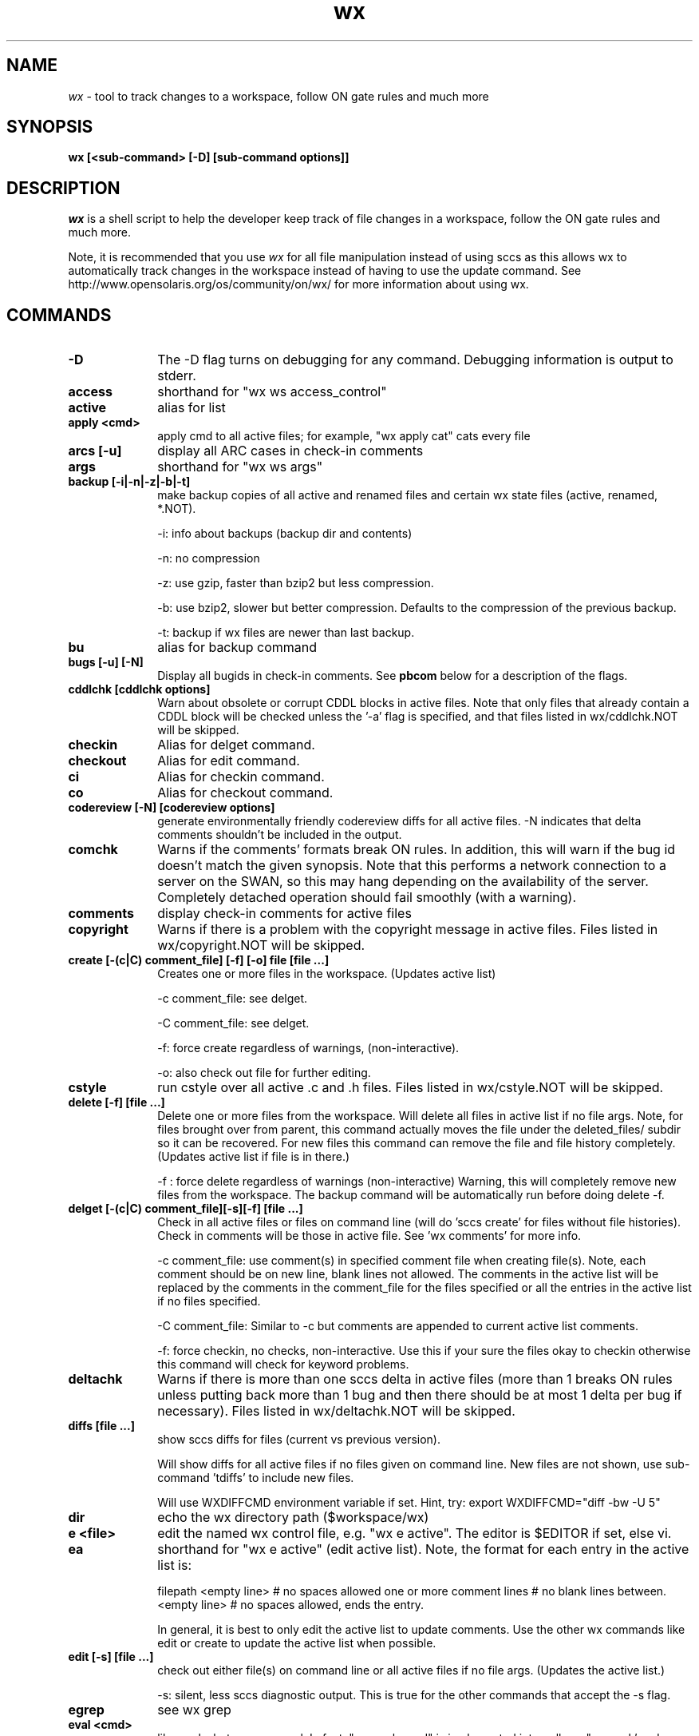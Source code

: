.\" 
.\"
.\" Copyright 2008 Sun Microsystems, Inc.  All rights reserved.
.\" Use is subject to license terms.
.\"
.\" ident	"%Z%%M%	%I%	%E% SMI"
.\"
.TH wx 1 "16 April 2008"
.SH NAME
.I wx
\- tool to track changes to a workspace, follow ON gate rules and much more
.SH SYNOPSIS
\fBwx [<sub-command> [-D] [sub-command options]]\fP
.LP
.SH DESCRIPTION
.IX "OS-Net build tools" "wx" "" "\fBwx\fP"
.LP
.I wx
is a shell script to help the developer keep track of file changes in a
workspace, follow the ON gate rules and much more. 
.LP
Note, it is recommended that you use 
.I wx 
for all file manipulation instead of using sccs as this allows wx to
automatically track changes in the workspace instead of having to use
the update command.  See http://www.opensolaris.org/os/community/on/wx/
for more information about using wx.

.\" COMMANDS section
.LP
.SH COMMANDS

.TP 10
.B -D
The -D flag turns on debugging for any command.  Debugging information
is output to stderr.

.TP
.B access
shorthand for "wx ws access_control"

.TP
.B active 
alias for list 

.TP
.B apply <cmd>
apply cmd to all active files; for example,
"wx apply cat" cats every file

.TP
.B arcs [-u]
display all ARC cases in check-in comments

.TP
.B args
shorthand for "wx ws args"

.TP
.B backup [-i|-n|-z|-b|-t]
make backup copies of all active and renamed files and certain
wx state files (active, renamed, *.NOT).

-i: info about backups (backup dir and contents)

-n: no compression 

-z: use gzip, faster than bzip2 but less compression.

-b: use bzip2, slower but better compression.
Defaults to the compression of the previous backup.

-t: backup if wx files are newer than last backup.

.TP
.B bu 
alias for backup command

.TP
.B bugs [-u] [-N]
Display all bugids in check-in comments.  See \fBpbcom\fR below for a
description of the flags.

.TP
.B cddlchk [cddlchk options]
Warn about obsolete or corrupt CDDL blocks in active files.  Note that only
files that already contain a CDDL block will be checked unless the '-a' flag
is specified, and that files listed in wx/cddlchk.NOT will be skipped.

.TP
.B checkin
Alias for delget command.

.TP
.B checkout
Alias for edit command.

.TP
.B ci
Alias for checkin command.

.TP
.B co
Alias for checkout command.

.TP
.B codereview [-N] [codereview options]
generate environmentally friendly codereview diffs
for all active files.  -N indicates that delta
comments shouldn't be included in the output.

.TP
.B comchk
Warns if the comments' formats break ON rules.  In addition, this will
warn if the bug id doesn't match the given synopsis.  Note that this
performs a network connection to a server on the SWAN, so this may hang
depending on the availability of the server.  Completely detached operation
should fail smoothly (with a warning).

.TP
.B comments
display check-in comments for active files

.TP
.B copyright
Warns if there is a problem with the copyright message in active files.
Files listed in wx/copyright.NOT will be skipped.

.TP
.B create [-(c|C) comment_file] [-f] [-o] file [file ...]
Creates one or more files in the workspace.
(Updates active list)

-c comment_file: see delget.

-C comment_file: see delget.

-f: force create regardless of warnings,
(non-interactive).

-o: also check out file for further editing.

.TP
.B cstyle
run cstyle over all active .c and .h files.  Files listed in wx/cstyle.NOT
will be skipped. 

.TP
.B delete [-f] [file ...]
Delete one or more files from the workspace.
Will delete all files in active list if no file
args.  Note, for files brought over from parent,
this command actually moves the file under the
deleted_files/ subdir so it can be recovered.
For new files this command can remove the file
and file history completely.
(Updates active list if file is in there.)

-f : force delete regardless of warnings 
(non-interactive)
Warning, this will completely remove new
files from the workspace.  The backup
command will be automatically run before
doing delete -f.

.TP
.B delget [-(c|C) comment_file][-s][-f] [file ...] 
Check in all active files or files on command line (will do 'sccs
create' for files without file histories). Check in comments will be
those in active file.  See 'wx comments' for more info.

-c comment_file: use comment(s) in specified comment file when creating
file(s). Note, each comment should be on new line, blank lines not
allowed.  The comments in the active list will be replaced by the
comments in the comment_file for the files specified or all the entries
in the active list if no files specified. 

-C comment_file: Similar to -c but comments are appended to current
active list comments.

-f: force checkin, no checks, non-interactive.
Use this if your sure the files okay to checkin
otherwise this command will check for keyword
problems.

.TP
.B deltachk
Warns if there is more than one sccs delta in active files (more than 1
breaks ON rules unless putting back more than 1 bug and then there
should be at most 1 delta per bug if necessary).  Files listed in
wx/deltachk.NOT will be skipped.

.TP
.B diffs [file ...]
show sccs diffs for files (current vs previous version). 

Will show diffs for all active files if no files given on command line.
New files are not shown, use sub-command 'tdiffs' to include new
files. 

Will use WXDIFFCMD environment variable if set.  Hint, try: export
WXDIFFCMD="diff -bw -U 5"

.TP
.B dir
echo the wx directory path ($workspace/wx)

.TP
.B e <file>
edit the named wx control file, e.g. "wx e active".
The editor is $EDITOR if set, else vi.

.TP
.B ea
shorthand for "wx e active" (edit active list).  
Note, the format for each entry in the active
list is:

filepath
<empty line> # no spaces allowed
one or more comment lines # no blank lines between.
<empty line> # no spaces allowed, ends the entry.

In general, it is best to only edit the active list to update comments.
Use the other wx commands like edit or create to update the active list
when possible.

.TP
.B edit [-s] [file ...]	
check out either file(s) on command line or all active files if no file
args.  (Updates the active list.)

-s: silent, less sccs diagnostic output.  This is true for the other
commands that accept the -s flag.

.TP
.B egrep
see wx grep

.TP
.B eval <cmd>
like apply, but more general.  In fact,
"wx apply cmd" is implemented internally as
"wx eval 'cmd $file'".  When using eval,
you can refer to $dir, $file, $filepath,
$parent, and $workspace.  For example:
wx eval 'echo $dir; sccs prt $file | more'
will show the sccs history for each active file,
preceded by its directory.

.TP
.B extract
Alias for get command.

.TP
.B fullreview [-N] [codereview options]
generate full codereview diffs for all active files.
-N indicates that delta comments shouldn't be included in the output.

.TP
.B get [-k][-r #][-p] [file ...]
Get a copy of all active files or files on command
line.  By default this is a read only version of
the file.  Accepts 'sccs get' flags.  Here are some
of the more common:

-k: don't expand the sccs ID string

-r #: get specified version #

-p: output to stdout

.TP
.B grep <regular expression>
search all active files for regular expression; equivalent to "wx eval
\'echo $filepath; grep pattern $file'"

.TP
.B hdrchk
run 'hdrchk -a' over all active .h files.  Warns if header files (.h) do not
conform to ON style rules.  Note that this is not the same as running 'make
check' or 'nightly -C', which apply a stricter set of rules to a subset of ON
headers.  Skips files in wx/hdrchk.NOT.

.TP
.B help
print usage message

.TP
.B info	[file ...]
show all info about active files

.TP 
.B init [options] [src-root-dir]	
initialize workspace for wx usage

-f(t|q|n): non-interactive mode of update.  Use this to keep init from
asking questions.

-ft: thorough update (update both active, 
renamed and new lists with all diffs between parent
and current workspace).  Can be slow.

-fq: quick update (update active list with files
currently checked out in current workspace).

-fn: no update (just create empty active, 
renamed and new lists if they don't exist).

-s: keep active list sorted by default.  This will keep the active list
sorted whenever the active list is updated.  Must follow one of the
-f(t|q|n) args.

src-root-dir: optional path relative to top of workspace where wx will
search for files. Use "." to set src-root to top of workspace.  Default
is usr.

.TP
.B jstyle
run jstyle over all active .java files.  Files listed in wx/jstyle.NOT
will be skipped. 

.TP
.B keywords
run keywords check over all active files.  Warns if it find problems
with SCCS keywords. Skips files in wx/keywords.NOT.

.TP
.B list [-r|-p|-w] 
list active files (the ones you are working on)

-r: list only renamed active files.

-p: output list of both active and renamed files 
suitable for input to putback. 

-w: output list of both active and renamed files
suitable for input to webrev (see wx webrev 
subcommand below).

.TP
.B makestyle
run makestyle over all active Makefiles.

.TP
.B mv file newfile 	
Rename file to newfile
(Updates active list with new file name)

.TP
.B mv <file|dir> newdir 	
Renames dir or file to newdir.  If newdir exists
then dir will be subdir under newdir.  Note,
this renames all files in dir and can take a
while if there are a lot of files affected by
the rename.  (Updates active list)

.TP
.B nawk
see wx grep

.TP
.B new [-t]
List new active files (files that exist in child only)
Note, should be run before reedit (see reedit below).

-t: thorough, does not use new cache (slower but more
accurate if new cache isn't current).

.TP
.B nits [file ...]
nits checking.  Run cstyle, jstyle, hdrchk, copyright, cddlchk, and
keywords over files to which they are applicable (makestyle is not currently
run because it seems to be quite broken -- more noise than data).  This is a
subset of pbchk checks suitable for checking files during development.  Use
pbchk before doing the final putback.  Will run checks on all active files if
no file args.  Will skip checks for files listed in wx/nits.NOT.

.TP
.B out
find all checked-out files in workspace

.TP
.B outchk
Warns if there are files in the workspace that are checked out that are
not in the active list.  These files should either be in the active list
(see the "update -q" command) or they should not be checked out.

.TP
.B pb
alias for putback.

.TP
.B pbchk [file ...]
putback check.  Run cstyle, jstyle, hdrchk, copyright, cddlchk, keywords,
rmdelchk, deltachk, comchk, rtichk and outchk over all files to which they
are applicable (makestyle is not currently run because it seems to be quite
broken -- more noise than data).  Should be run before doing a putback.
Will run checks on all active files if no file args.
Will skip checks for files listed in wx/pbchk.NOT.

.TP
.B pbcom [-v] [-u] [-N]
display summarized comments suitable for putback
Default is to display only bugs and arc cases.  Will
display warnings about non-bug comments to stderr.

-v: display all comments verbatim including non-bug/arc 

-u: prevent sorting, order determined by active list.
Hint, putback will accept comments on stdin.

-N: prevent a network lookup to cross-check bugids with their synopses

.TP
.B pblist 
alias for list -p (see above).
                        
.TP
.B pdiffs [file ...]
show diffs against parent files

Will show diffs for all active files if no files given on command line.
New files are not shown, use sub-command 'tpdiffs' to include new
files.

Will use WXDIFFCMD environment variable if set. 

.TP
.B prt [-y]
show SCCS delta history for all active files

-y: only show latest delta entry

.TP
.B putback [-v] [-N] [other putback flags, see below]
putback active and renamed files.  Will use pbcom
output as the putback comments.

-v: pass comments verbatim to putback (see pbcom)

-N: don't cross-check bugids with their synopses (see pbcom)

Accepts -n, -p, -q putback flags ('man putback' for
more info).

.TP
.B recheckin
Alias for redelget command.

.TP
.B recheckout
Alias for reedit command.

.TP
.B reci
Alias for redelget command.

.TP
.B reco
Alias for reedit command.

.TP
.B redelget [-m] [-s] [file ...]
Similar to reedit but the file is checked in when the command is done.
This is the command to use to collapse new files to their initial delta.

.TP
.B reedit [-m] [-s] [file ...]
Collapse the sccs delta (file history) such that
all changes made to the file in the current
workspace are now in one delta.  If no files are
given on command line then all the active files
are processed.  The files are left in a checked
out state so you can make further changes if
required.  If not, run "wx delget" to check the
files in prior to putback.  Note, newly created
files will only have one delta entry after doing
'wx delget'.  Run this right after a resolve to
make all your changes look like a single delta.
This eliminates the uninteresting leaf deltas
that arise from resolving conflicts, so your
putbacks do not contain a bunch of noise about
every bringover/resolve you did in the interim.
Accepts the same compression flags as wx backup.  
[file ...] reedits files on command line.  This
adds files to active list if not already there.
                        
NOTE: reedit is appropriate for leaf workspaces
ONLY -- applying reedit to an interior-node
workspace would delete all childrens comments
and confuse Teamware tools in general.  
                        
Before using reedit it's a good idea to check
the output of the new command to make sure the
list of new files looks okay.  If files show up
as new that are not then DO NOT use the reedit
as it will destroy the file history.

NOTE: if a file is new, reedit will leave the file checked out.  In
order to keep the delta version at 1.1 redelget must be used for
checkin.

-m: only reedit files that have more that one delta as compared to
parent file.  New files will be recreated with comment found in active
list.

.TP
.B renamed [-a|-d|-p] 
list locally renamed files. The output format is:
"new_name previous_name". Note, deleted files are
a special case of rename. 

-a: list only renamed active files (same as list -r)

-d: list only deleted files

-p: show "new_name parent_name" (Note, parent_name
may not be the same as previous_name)

.TP
.B reset [-f] [file ...]
Resets file contents and history to that of parent file.  If the file
was renamed locally it will be reset to that of the parent.  It does not
work on new file (see uncreate).

NOTE: use with care.  If something goes wrong, do a wx restore from the
last backup and copy wx/tmp/nametable.orig to Codemgr_wsdata/nametable.

.TP
.B resolve [Teamware resolve args]
resolve bringover conflicts and reedit just merged files.  See 'man
resolve' for args.

.TP
.B restore [-f] [backup_dir]
restore a backup in a workspace (restores both active files and performs
file renames associated with that backup).  Also restores certain wx
state files (active, renamed, *.NOT, etc...).  A path to the directory
containing the backup to restore from can be optionally specified.

-f: non-interactive.  Will restore from last backup.

.TP
.B rm
Alias for delete command.

.TP
.B rmdelchk
Warns if sccs rmdel was run on active files (This causes Teamware
problems.) Files listed in wx/rmdelchk.NOT will be skipped.

.TP
.B rtichk
make sure RTI is approved for bugs/rfe's listed in active list comments.
(RTI is Request To Integrate and is filed using rtitool).  Will skip rtichk
if wx/rtichk.NOT exists.

.TP
.B sed
see wx grep

.TP
.B tdiffs [file ...]
total diffs, similar to the diffs sub-command, except new files are also
included in the output. New files are those listed by 'new' sub-command.

Will use WXDIFFCMD environment variable if set. 

.TP
.B tpdiffs [file ...]
total parent diffs, similar to the pdiffs sub-command, except new files are
also included in the output.  tpdiffs considers a file to be new if it does
not exist in the parent.

Will use WXDIFFCMD environment variable if set. 

.TP
.B uncheckout
Alias for unedit command.

.TP
.B unco
Alias for uncheckout command.

.TP
.B uncreate [-f] [file ...]
Undoes the create of a new file.  The file's active list entry, it's
SCCS history and the entry in the workspace nametable will be removed
but the file will stay in the workspace.  Will uncreate all new files in
active list if no file argument is specified.

.TP
.B unedit [-s][-f] [file ...] 
Returns file(s) to state prior to edit/checkout Note, files will be
unlocked and any changes made when file was last checked out will be
lost.  Unedit all active files if no files listed on command line.
(Updates active list)

-f: force unedit (non-interactive).  Will backup if wx files newer
than last backup.

.TP
.B update [-q|-r] [-s]
Update the active and renamed file lists by appending names of all files
that have been checked out, changed or renamed as compared to the parent
workspace.  This is the most accurate way of updating but it is slow.
All files in the workspace must be under SCCS control in order for
update to find them.  

This command will also rename active list file entries if it discovers
that the active file was renamed in the workspace (perhaps as a result
of a bringover).

Note, this command can be sped up in some cases by setting the PUTBACK
env. variable to use "cm_env -g -o putback". (See
http://webhome.holland.sun.com/casper/ for more info abou the turbo
def.dir.flp tool).

-q: quick update (only updates active list with files currently checked
out in workspace).  This is faster but will not update the renamed list
or find files that have been checked-in/delget'ed.  It will rename
active entries if it finds they have been renamed in the workspace.

-r: only update the renamed list.  Does not update the active list.

-s: sort active list.

.TP
.B version
print current version of this program

.TP
.B webrev [webrev-options]
Generates a webrev for active and renamed/deleted files.
Note, uses comments in the active list.  This is the
preferred way of reviewing code.
Files listed in wx/webrev.NOT will be skipped.

.TP
.B ws <file>
cat the named workspace control file, i.e.
$workspace/Codemgr_wsdata/file

.LP
.SH ENVIRONMENT VARIABLES
.LP
Here is a list environment variables that 
.I wx
references and the meaning of each variable.
.LP
.RE
.B BRINGOVER
.RS 5
Specifies the command wx uses to do a bringover (default is
"bringover").  This is useful if you want to use something like Casper
Dik's turbo-dir.flp scripts as in this example: 

export BRINGOVER='cm_env -g -o bringover'
.LP
.RE
.B PUTBACK
.RS 5

Specifies the command wx uses to do the putback (default is "putback").
This is useful if you want to use something like Casper Dik's
turbo-dir.flp scripts as in this example: 

export PUTBACK='cm_env -g -o putback'
.LP
.RE
.B WXDIFFCMD
.RS 5
Specifies the diff command and args for the 
.I wx 
diffs commands like diffs and pdiffs.  This is similar to the
CDIFFCMD and UDIFFCMD environment variables that webrev uses.
A good setting is:

export WXDIFFCMD='diff -bw -U5'
.LP
.RE
.B WXDIR
.RS 5
Specifies a non-default directory where 
.I wx 
will store its state files.  This is useful when running 
.I wx 
in a workspace where write permission isn't available or there is an
existing wx directory which should not be modified.  For example:

$ WXDIR=/tmp/my_wxdir wx init
.LP
.RE
.B WXWEBREV
.RS 5
Specifies the webrev that 
.I wx 
will use when running the wx webrev subcommand.  For example:
$ WXWEBREV=~/bin/webrev wx webrev

.SH EXAMPLES
.LP
See http://www.opensolaris.org/os/community/on/wx/ for
examples of how to use wx.

.SH BUGS
.LP
The new wx is slower that the old wx.  There are probably ways to make
it faster and hopefully this will be done one day.

.SH See Also
.LP
teamware, workspace, putback, sccs, webrev
